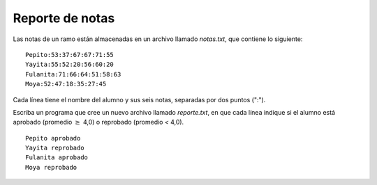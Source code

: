 Reporte de notas
----------------

Las notas de un ramo están almacenadas en un archivo llamado
*notas.txt*, que contiene lo siguiente:

::

	Pepito:53:37:67:67:71:55
	Yayita:55:52:20:56:60:20
	Fulanita:71:66:64:51:58:63
	Moya:52:47:18:35:27:45



Cada línea tiene el nombre del alumno y sus seis notas,
separadas por dos puntos (":").

Escriba un programa que cree un nuevo archivo llamado
*reporte.txt*, en que cada línea indique si el alumno está
aprobado (promedio :math:`\geq` 4,0) o reprobado (promedio `<` 4,0).

::

	Pepito aprobado
	Yayita reprobado
	Fulanita aprobado
	Moya reprobado
	


